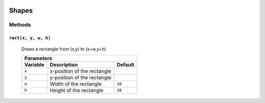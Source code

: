 .. image:: ./images/fullLogo.svg

Shapes
======

Methods
-------

``rect(x, y, w, h)``
####################
 Draws a rectangle from (x,y) to (x+w,y+h)

 +--------------------------------------------+
 |Parameters                                  |
 +--------+---------------------------+-------+
 |Variable|Description                |Default|
 +========+===========================+=======+
 |``x``   |x-position of the rectangle|       |
 +--------+---------------------------+-------+
 |``y``   |y-position of the rectangle|       |
 +--------+---------------------------+-------+
 |``w``   |Width of the rectangle     |``10`` |
 +--------+---------------------------+-------+
 |``h``   |Height of the rectangle    |``10`` |
 +--------+---------------------------+-------+
